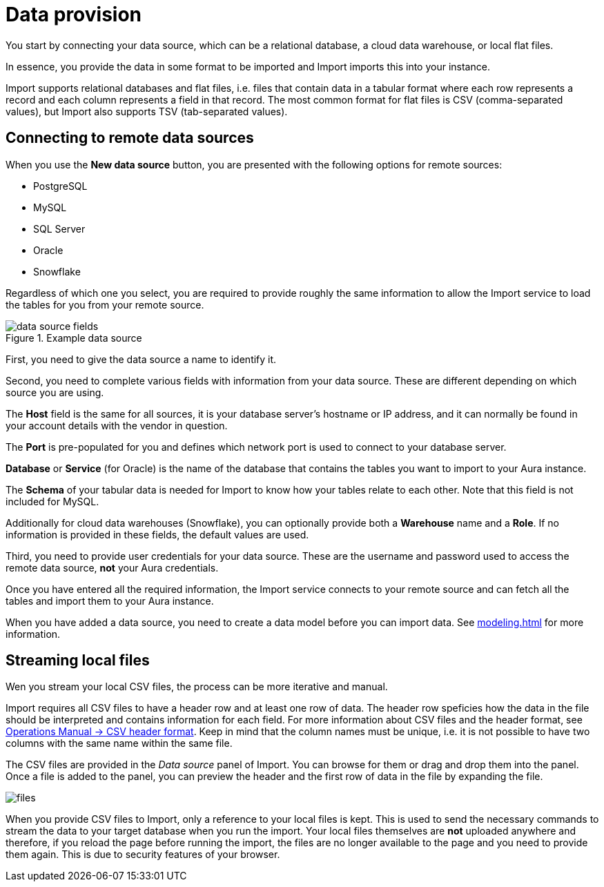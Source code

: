 [[aura-file-provision]]
= Data provision
:description: This section describes how to provide files for import.

You start by connecting your data source, which can be a relational database, a cloud data warehouse, or local flat files.

In essence, you provide the data in some format to be imported and Import imports this into your instance.

Import supports relational databases and flat files, i.e. files that contain data in a tabular format where each row represents a record and each column represents a field in that record.
The most common format for flat files is CSV (comma-separated values), but Import also supports TSV (tab-separated values).

== Connecting to remote data sources

When you use the *New data source* button, you are presented with the following options for remote sources:

* PostgreSQL
* MySQL
* SQL Server
* Oracle
* Snowflake

Regardless of which one you select, you are required to provide roughly the same information to allow the Import service to load the tables for you from your remote source.

.Example data source
[.shadow]
image::data-source-fields.png[]

First, you need to give the data source a name to identify it.

Second, you need to complete various fields with information from your data source.
These are different depending on which source you are using.

The *Host* field is the same for all sources, it is your database server's hostname or IP address, and it can normally be found in your account details with the vendor in question.

The *Port* is pre-populated for you and defines which network port is used to connect to your database server.

*Database* or *Service* (for Oracle) is the name of the database that contains the tables you want to import to your Aura instance.

The *Schema* of your tabular data is needed for Import to know how your tables relate to each other.
Note that this field is not included for MySQL.

Additionally for cloud data warehouses (Snowflake), you can optionally provide both a *Warehouse* name and a *Role*.
If no information is provided in these fields, the default values are used.

Third, you need to provide user credentials for your data source.
These are the username and password used to access the remote data source, *not* your Aura credentials.

Once you have entered all the required information, the Import service connects to your remote source and can fetch all the tables  and import them to your Aura instance.

When you have added a data source, you need to create a data model before you can import data.
See xref:modeling.adoc[] for more information.

== Streaming local files

Wen you stream your local CSV files, the process can be more iterative and manual.

Import requires all CSV files to have a header row and at least one row of data.
The header row speficies how the data in the file should be interpreted and contains information for each field.
For more information about CSV files and the header format, see link:{neo4j-docs-base-uri}/operations-manual/current/tools/neo4j-admin/neo4j-admin-import/#import-tool-header-format[Operations Manual -> CSV header format].
Keep in mind that the column names must be unique, i.e. it is not possible to have two columns with the same name within the same file.

The CSV files are provided in the _Data source_ panel of Import.
You can browse for them or drag and drop them into the panel.
Once a file is added to the panel, you can preview the header and the first row of data in the file by expanding the file.

[.shadow]
image::files.png[]

When you provide CSV files to Import, only a reference to your local files is kept.
This is used to send the necessary commands to stream the data to your target database when you run the import.
Your local files themselves are *not* uploaded anywhere and therefore, if you reload the page before running the import, the files are no longer available to the page and you need to provide them again.
This is due to security features of your browser.
